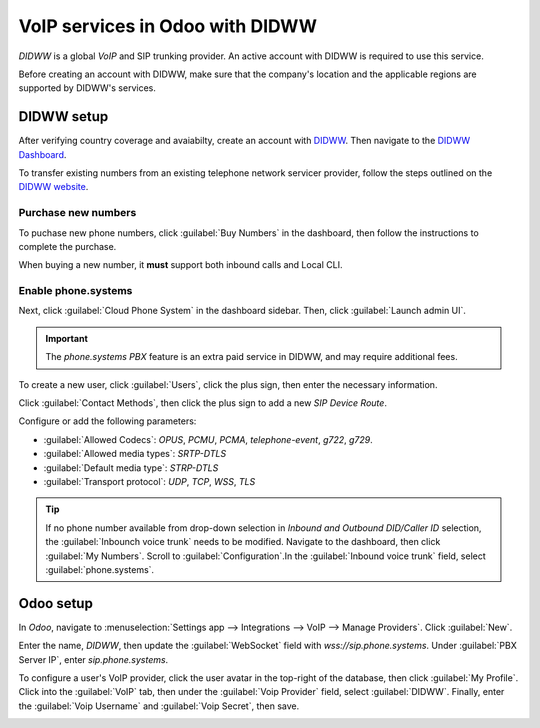 ================================
VoIP services in Odoo with DIDWW
================================

*DIDWW* is a global *VoIP* and SIP trunking provider. An active account with DIDWW is required to
use this service.

Before creating an account with DIDWW, make sure that the company's location and the applicable
regions are supported by DIDWW's services.

DIDWW setup
===========

After verifying country coverage and avaiabilty, create an account with `DIDWW
<https://www.didww.com/>`_. Then navigate to the `DIDWW Dashboard
<https://my.didww.com/#/dashboard>`_.

To transfer existing numbers from an existing telephone network servicer provider, follow the steps
outlined on the `DIDWW website <https://doc.didww.com/phone-numbers/number-porting/index.html>`_.

Purchase new numbers
--------------------

To puchase new phone numbers, click :guilabel:`Buy Numbers` in the dashboard, then follow the
instructions to complete the purchase.

When buying a new number, it **must** support both inbound calls and Local CLI.

.. image:: didww/didww-purchase-numbers.png
   :alt: The purchase dashboard in DIDWW.

Enable phone.systems
--------------------

Next, click :guilabel:`Cloud Phone System` in the dashboard sidebar. Then, click :guilabel:`Launch
admin UI`.

.. important::
   The *phone.systems PBX* feature is an extra paid service in DIDWW, and may require additional
   fees.

To create a new user, click :guilabel:`Users`, click the plus sign, then enter the necessary
information.

.. image:: didww/add-user.png
   :alt: The add a new user screen in DIDWW.

Click :guilabel:`Contact Methods`, then click the plus sign to add a new *SIP Device Route*.

Configure or add the following parameters:

- :guilabel:`Allowed Codecs`: `OPUS`, `PCMU`, `PCMA`, `telephone-event`, `g722`, `g729`.
- :guilabel:`Allowed media types`: `SRTP-DTLS`
- :guilabel:`Default media type`: `STRP-DTLS`
- :guilabel:`Transport protocol`: `UDP`, `TCP`, `WSS`, `TLS`

.. image:: didww/sip-device-route.png
   :alt: The settings for a new contact method in DIDWW.

.. tip::
   If no phone number available from drop-down selection in *Inbound and Outbound DID/Caller ID*
   selection, the :guilabel:`Inbounch voice trunk` needs to be modified. Navigate to the dashboard,
   then click :guilabel:`My Numbers`. Scroll to :guilabel:`Configuration`.In the :guilabel:`Inbound
   voice trunk` field, select :guilabel:`phone.systems`.

Odoo setup
==========

In *Odoo*, navigate to :menuselection:`Settings app --> Integrations --> VoIP --> Manage Providers`.
Click :guilabel:`New`.

Enter the name, `DIDWW`, then update the :guilabel:`WebSocket` field with `wss://sip.phone.systems`.
Under :guilabel:`PBX Server IP`, enter `sip.phone.systems`.

.. image:: didww/new-provider.png
   :alt: The VoIP providers page in Odoo.

To configure a user's VoIP provider, click the user avatar in the top-right of the database, then
click :guilabel:`My Profile`. Click into the :guilabel:`VoIP` tab, then under the :guilabel:`Voip
Provider` field, select :guilabel:`DIDWW`. Finally, enter the :guilabel:`Voip Username` and
:guilabel:`Voip Secret`, then save.

.. image:: didww/odoo-credentials.png
   :alt: DIDWW provider, username, and secret credentials entered.
